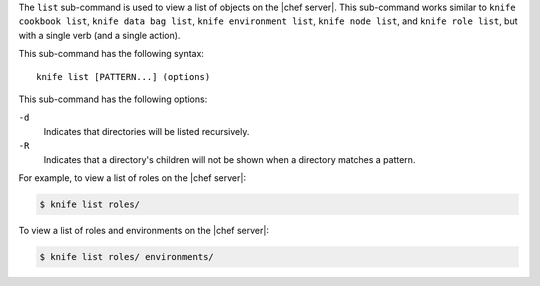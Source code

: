 .. The contents of this file are included in multiple topics.
.. This file describes a command or a sub-command for Knife.
.. This file should not be changed in a way that hinders its ability to appear in multiple documentation sets.


The ``list`` sub-command is used to view a list of objects on the |chef server|. This sub-command works similar to ``knife cookbook list``, ``knife data bag list``, ``knife environment list``, ``knife node list``, and ``knife role list``, but with a single verb (and a single action).

This sub-command has the following syntax::

   knife list [PATTERN...] (options)

This sub-command has the following options:

``-d``
   Indicates that directories will be listed recursively.

``-R``
   Indicates that a directory's children will not be shown when a directory matches a pattern.

For example, to view a list of roles on the |chef server|:

.. code-block:: bash

   $ knife list roles/

To view a list of roles and environments on the |chef server|:

.. code-block:: bash

   $ knife list roles/ environments/